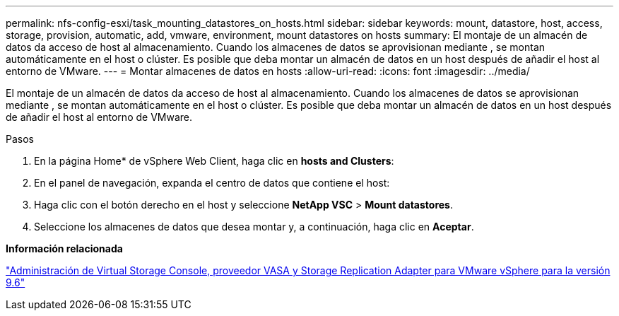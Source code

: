 ---
permalink: nfs-config-esxi/task_mounting_datastores_on_hosts.html 
sidebar: sidebar 
keywords: mount, datastore, host, access, storage, provision, automatic, add, vmware, environment, mount datastores on hosts 
summary: El montaje de un almacén de datos da acceso de host al almacenamiento. Cuando los almacenes de datos se aprovisionan mediante , se montan automáticamente en el host o clúster. Es posible que deba montar un almacén de datos en un host después de añadir el host al entorno de VMware. 
---
= Montar almacenes de datos en hosts
:allow-uri-read: 
:icons: font
:imagesdir: ../media/


[role="lead"]
El montaje de un almacén de datos da acceso de host al almacenamiento. Cuando los almacenes de datos se aprovisionan mediante , se montan automáticamente en el host o clúster. Es posible que deba montar un almacén de datos en un host después de añadir el host al entorno de VMware.

.Pasos
. En la página Home* de vSphere Web Client, haga clic en *hosts and Clusters*:
. En el panel de navegación, expanda el centro de datos que contiene el host:
. Haga clic con el botón derecho en el host y seleccione *NetApp VSC* > *Mount datastores*.
. Seleccione los almacenes de datos que desea montar y, a continuación, haga clic en *Aceptar*.


*Información relacionada*

https://docs.netapp.com/vapp-96/topic/com.netapp.doc.vsc-iag/home.html["Administración de Virtual Storage Console, proveedor VASA y Storage Replication Adapter para VMware vSphere para la versión 9.6"]
